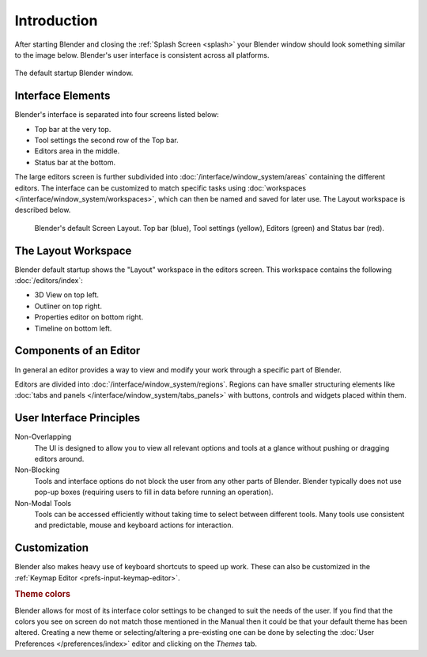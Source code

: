 
************
Introduction
************

After starting Blender and closing the :ref:`Splash Screen <splash>`
your Blender window should look something similar to the image below.
Blender's user interface is consistent across all platforms.

.. figure:: /images/interface_window-system_introduction_default-startup.png
   :align: center

   The default startup Blender window.


Interface Elements
==================

.. four screens or three?

Blender's interface is separated into four screens listed below:

- Top bar at the very top.
- Tool settings the second row of the Top bar.
- Editors area in the middle.
- Status bar at the bottom.

The large editors screen is further subdivided into
:doc:`/interface/window_system/areas` containing the different editors.
The interface can be customized to match specific tasks using
:doc:`workspaces </interface/window_system/workspaces>`,
which can then be named and saved for later use. The Layout workspace is described below.

.. figure:: /images/interface_window-system_introduction_default-screen.png

   Blender's default Screen Layout. Top bar (blue), Tool settings (yellow),
   Editors (green) and Status bar (red).


The Layout Workspace
====================

Blender default startup shows the "Layout" workspace in the editors screen.
This workspace contains the following :doc:`/editors/index`:

- 3D View on top left.
- Outliner on top right.
- Properties editor on bottom right.
- Timeline on bottom left.

.. todo 2.8 figure:: /images/interface_window-system_introduction_layout-workspace.png

   Blender's Layout Workspace with four editors.

   3D View (color), Outliner (), Properties editor () and Timeline ().


Components of an Editor
=======================

In general an editor provides a way to view and
modify your work through a specific part of Blender.

Editors are divided into :doc:`/interface/window_system/regions`.
Regions can have smaller structuring elements like
:doc:`tabs and panels </interface/window_system/tabs_panels>`
with buttons, controls and widgets placed within them.

.. todo 2.8 figure:: /images/interface_window-system_introduction_editor.png

   The 3D View editor.

   Yellow: Main Region, green: Header, blue: Tool Shelf, purple: Operator Panel,
   red: Sidebar.


User Interface Principles
=========================

Non-Overlapping
   The UI is designed to allow you to view all relevant options and tools at a glance
   without pushing or dragging editors around.

Non-Blocking
   Tools and interface options do not block the user from any other parts of Blender.
   Blender typically does not use pop-up boxes
   (requiring users to fill in data before running an operation).

Non-Modal Tools
   Tools can be accessed efficiently without taking time to select between different tools.
   Many tools use consistent and predictable, mouse and keyboard actions for interaction.


Customization
=============

Blender also makes heavy use of keyboard shortcuts to speed up work.
These can also be customized in the :ref:`Keymap Editor <prefs-input-keymap-editor>`.


.. rubric:: Theme colors

Blender allows for most of its interface color settings to be changed to suit the needs of the user.
If you find that the colors you see on screen do not match those mentioned
in the Manual then it could be that your default theme has been altered.
Creating a new theme or selecting/altering a pre-existing one can be done by selecting
the :doc:`User Preferences </preferences/index>` editor and clicking on the *Themes* tab.
